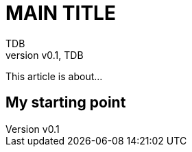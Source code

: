 = MAIN TITLE
:author: TDB
:pin: -
:revnumber: v0.1
:revdate: TDB
:keywords: 

[.teaser]
This article is about...

== My starting point

